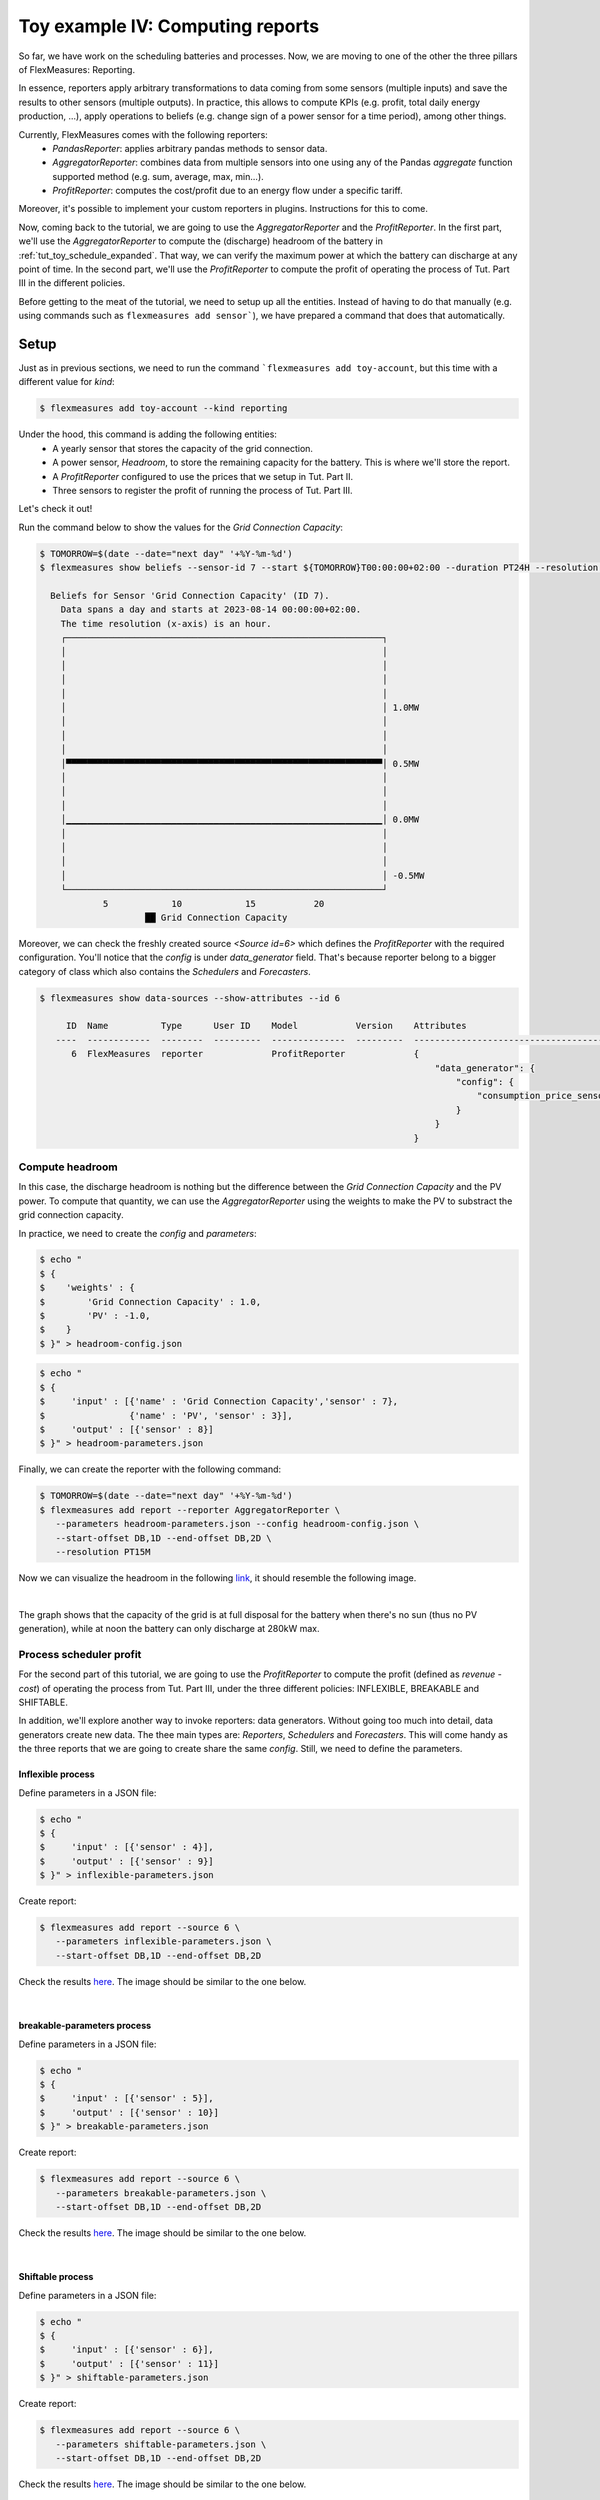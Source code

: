 .. _tut_toy_schedule_reporter:

Toy example IV: Computing reports
=====================================

So far, we have work on the scheduling batteries and processes. Now, we are moving to one of the other the three pillars of FlexMeasures: Reporting. 

In essence, reporters apply arbitrary transformations to data coming from some sensors (multiple inputs) and save the results to other sensors (multiple outputs). In practice, this allows to compute KPIs (e.g. profit, total daily energy production, ...), apply operations to beliefs (e.g. change sign of a power sensor for a time period), among other things. 

Currently, FlexMeasures comes with the following reporters:
    - `PandasReporter`: applies arbitrary pandas methods to sensor data. 
    - `AggregatorReporter`: combines data from multiple sensors into one using any of the Pandas `aggregate` function supported method (e.g. sum, average, max, min...).
    - `ProfitReporter`: computes the cost/profit due to an energy flow under a specific tariff.

Moreover, it's possible to implement your custom reporters in plugins. Instructions for this to come.

Now, coming back to the tutorial, we are going to use the `AggregatorReporter` and the `ProfitReporter`. In the first part, we'll use the `AggregatorReporter` to compute the (discharge) headroom of the battery in :ref:`tut_toy_schedule_expanded`. That way, we can verify the maximum power at which the battery can discharge at any point of time. In the second part, we'll use the `ProfitReporter` to compute the profit of operating the process of Tut. Part III in the different policies.

Before getting to the meat of the tutorial, we need to setup up all the entities. Instead of having to do that manually (e.g. using commands such as ``flexmeasures add sensor```), we have prepared a command that does that automatically.

Setup
.....

Just as in previous sections, we need to run the command ```flexmeasures add toy-account``, but this time with a different value for *kind*:

.. code-block:: bash

    $ flexmeasures add toy-account --kind reporting

Under the hood, this command is adding the following entities:
    - A yearly sensor that stores the capacity of the grid connection.
    - A power sensor, `Headroom`, to store the remaining capacity for the battery. This is where we'll store the report.
    - A `ProfitReporter` configured to use the prices that we setup in Tut. Part II.
    - Three sensors to register the profit of running the process of Tut. Part III.

Let's check it out! 

Run the command below to show the values for the `Grid Connection Capacity`:

.. code-block:: bash

    $ TOMORROW=$(date --date="next day" '+%Y-%m-%d')
    $ flexmeasures show beliefs --sensor-id 7 --start ${TOMORROW}T00:00:00+02:00 --duration PT24H --resolution PT1H
      
      Beliefs for Sensor 'Grid Connection Capacity' (ID 7).
        Data spans a day and starts at 2023-08-14 00:00:00+02:00.
        The time resolution (x-axis) is an hour.
        ┌────────────────────────────────────────────────────────────┐
        │                                                            │ 
        │                                                            │ 
        │                                                            │ 
        │                                                            │ 
        │                                                            │ 1.0MW
        │                                                            │ 
        │                                                            │ 
        │                                                            │ 
        │▀▀▀▀▀▀▀▀▀▀▀▀▀▀▀▀▀▀▀▀▀▀▀▀▀▀▀▀▀▀▀▀▀▀▀▀▀▀▀▀▀▀▀▀▀▀▀▀▀▀▀▀▀▀▀▀▀▀▀▀│ 0.5MW
        │                                                            │ 
        │                                                            │ 
        │                                                            │ 
        │▁▁▁▁▁▁▁▁▁▁▁▁▁▁▁▁▁▁▁▁▁▁▁▁▁▁▁▁▁▁▁▁▁▁▁▁▁▁▁▁▁▁▁▁▁▁▁▁▁▁▁▁▁▁▁▁▁▁▁▁│ 0.0MW
        │                                                            │ 
        │                                                            │ 
        │                                                            │ 
        │                                                            │ -0.5MW
        └────────────────────────────────────────────────────────────┘
                5            10            15           20
                        ██ Grid Connection Capacity


Moreover, we can check the freshly created source `<Source id=6>` which defines the `ProfitReporter` with the required configuration. You'll notice that the `config` is under `data_generator` field. That's because reporter belong to a bigger category of class which also contains the `Schedulers` and `Forecasters`.

.. code-block:: bash

    $ flexmeasures show data-sources --show-attributes --id 6

         ID  Name          Type      User ID    Model           Version    Attributes                                  
       ----  ------------  --------  ---------  --------------  ---------  -----------------------------------------   
          6  FlexMeasures  reporter             ProfitReporter             {                                            
                                                                               "data_generator": {                      
                                                                                   "config": {                          
                                                                                       "consumption_price_sensor": 1     
                                                                                   }                                     
                                                                               }                                          
                                                                           }                                             


Compute headroom
-------------------

In this case, the discharge headroom is nothing but the difference between the *Grid Connection Capacity* and the PV power. To compute that quantity, we can use the `AggregatorReporter` using the weights to make the PV to substract the grid connection capacity.

In practice, we need to create the `config` and `parameters`:

.. code-block:: bash

    $ echo "
    $ {
    $    'weights' : {
    $        'Grid Connection Capacity' : 1.0,
    $        'PV' : -1.0,
    $    }
    $ }" > headroom-config.json


.. code-block:: bash

    $ echo "
    $ {
    $     'input' : [{'name' : 'Grid Connection Capacity','sensor' : 7},
    $                {'name' : 'PV', 'sensor' : 3}],
    $     'output' : [{'sensor' : 8}]
    $ }" > headroom-parameters.json


Finally, we can create the reporter with the following command:

.. code-block:: bash

    $ TOMORROW=$(date --date="next day" '+%Y-%m-%d')
    $ flexmeasures add report --reporter AggregatorReporter \
       --parameters headroom-parameters.json --config headroom-config.json \
       --start-offset DB,1D --end-offset DB,2D \
       --resolution PT15M

Now we can visualize the headroom in the following `link <http://localhost:5000/sensor/8/>`_, it should resemble the following image.

.. image:: https://github.com/FlexMeasures/screenshots/raw/main/tut/toy-schedule/sensor-data-headroom.png
    :align: center
|

The graph shows that the capacity of the grid is at full disposal for the battery when there's no sun (thus no PV generation), while
at noon the battery can only discharge at 280kW max.

Process scheduler profit
-------------------------

For the second part of this tutorial, we are going to use the `ProfitReporter` to compute the profit (defined as `revenue - cost`) of operating the 
process from Tut. Part III, under the three different policies: INFLEXIBLE, BREAKABLE and SHIFTABLE.

In addition, we'll explore another way to invoke reporters: data generators. Without going too much into detail, data generators
create new data. The thee main types are: `Reporters`, `Schedulers` and `Forecasters`. This will come handy as the three reports that
we are going to create share the same `config`. Still, we need to define the parameters.


Inflexible process
^^^^^^^^^^^^^^^^^^^
Define parameters in a JSON file:

.. code-block:: bash

    $ echo "
    $ {
    $     'input' : [{'sensor' : 4}],
    $     'output' : [{'sensor' : 9}]
    $ }" > inflexible-parameters.json

Create report:

.. code-block:: bash

    $ flexmeasures add report --source 6 \
       --parameters inflexible-parameters.json \
       --start-offset DB,1D --end-offset DB,2D


Check the results `here <http://localhost:5000/sensor/9/>`_. The image should be similar to the one below.

.. image:: https://github.com/FlexMeasures/screenshots/raw/main/tut/toy-schedule/sensor-data-inflexible.png
    :align: center
|


breakable-parameters process
^^^^^^^^^^^^^^^^^^^
Define parameters in a JSON file:

.. code-block:: bash

    $ echo "
    $ {
    $     'input' : [{'sensor' : 5}],
    $     'output' : [{'sensor' : 10}]
    $ }" > breakable-parameters.json

Create report:

.. code-block:: bash

    $ flexmeasures add report --source 6 \
       --parameters breakable-parameters.json \
       --start-offset DB,1D --end-offset DB,2D

Check the results `here <http://localhost:5000/sensor/10/>`_. The image should be similar to the one below.


.. image:: https://github.com/FlexMeasures/screenshots/raw/main/tut/toy-schedule/sensor-data-breakable.png
    :align: center
|

Shiftable process
^^^^^^^^^^^^^^^^^^^

Define parameters in a JSON file:

.. code-block:: bash

    $ echo "
    $ {
    $     'input' : [{'sensor' : 6}],
    $     'output' : [{'sensor' : 11}]
    $ }" > shiftable-parameters.json

Create report:

.. code-block:: bash

    $ flexmeasures add report --source 6 \
       --parameters shiftable-parameters.json \
       --start-offset DB,1D --end-offset DB,2D

Check the results `here <http://localhost:5000/sensor/11/>`_. The image should be similar to the one below.


.. image:: https://github.com/FlexMeasures/screenshots/raw/main/tut/toy-schedule/sensor-data-shiftable.png
    :align: center
|

Now, we can compare the results of the reports to the ones we computed manually in :ref:`this table <table-process>`). Keep in mind that the
report is showing the profit of each 15min period and adding them all show that it matches with our previous results.
